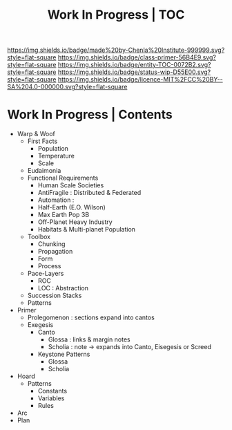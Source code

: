 #   -*- mode: org; fill-column: 60 -*-
#+STARTUP: showall
#+TITLE: Work In Progress | TOC


[[https://img.shields.io/badge/made%20by-Chenla%20Institute-999999.svg?style=flat-square]] 
[[https://img.shields.io/badge/class-primer-56B4E9.svg?style=flat-square]]
[[https://img.shields.io/badge/entity-TOC-0072B2.svg?style=flat-square]]
[[https://img.shields.io/badge/status-wip-D55E00.svg?style=flat-square]]
[[https://img.shields.io/badge/licence-MIT%2FCC%20BY--SA%204.0-000000.svg?style=flat-square]]


* Work In Progress | Contents
:PROPERTIES:
:CUSTOM_ID:
:Name:     /home/deerpig/proj/chenla/wip/index.org
:Created:  2018-03-22T21:13@Prek Leap (11.642600N-104.919210W)
:ID:       76809b42-a83e-4928-867f-0af98fbda723
:VER:      575000088.904688362
:GEO:      48P-491193-1287029-15
:BXID:     proj:SYM2-1568
:Class:    primer
:Entity:   toc
:Status:   wip
:Licence:  MIT/CC BY-SA 4.0
:END:



 - Warp & Woof
   - First Facts
     - Population
     - Temperature
     - Scale
   - Eudaimonia
   - Functional Requirements
     - Human Scale Societies
     - AntiFragile : Distributed & Federated
     - Automation  : 
     - Half-Earth (E.O. Wilson)
     - Max Earth Pop 3B
     - Off-Planet Heavy Industry
     - Habitats & Multi-planet Population
   - Toolbox
     - Chunking
     - Propagation
     - Form
     - Process
   - Pace-Layers
     - ROC
     - LOC : Abstraction
   - Succession Stacks
   - Patterns
 - Primer
   - Prolegomenon : sections expand into cantos
   - Exegesis
     - Canto
       - Glossa   : links & margin notes
       - Scholia  : note -> expands into Canto, Eisegesis or Screed 
     - Keystone Patterns
       - Glossa
       - Scholia
 - Hoard
   - Patterns
     - Constants
     - Variables
     - Rules
 - Arc
 - Plan
